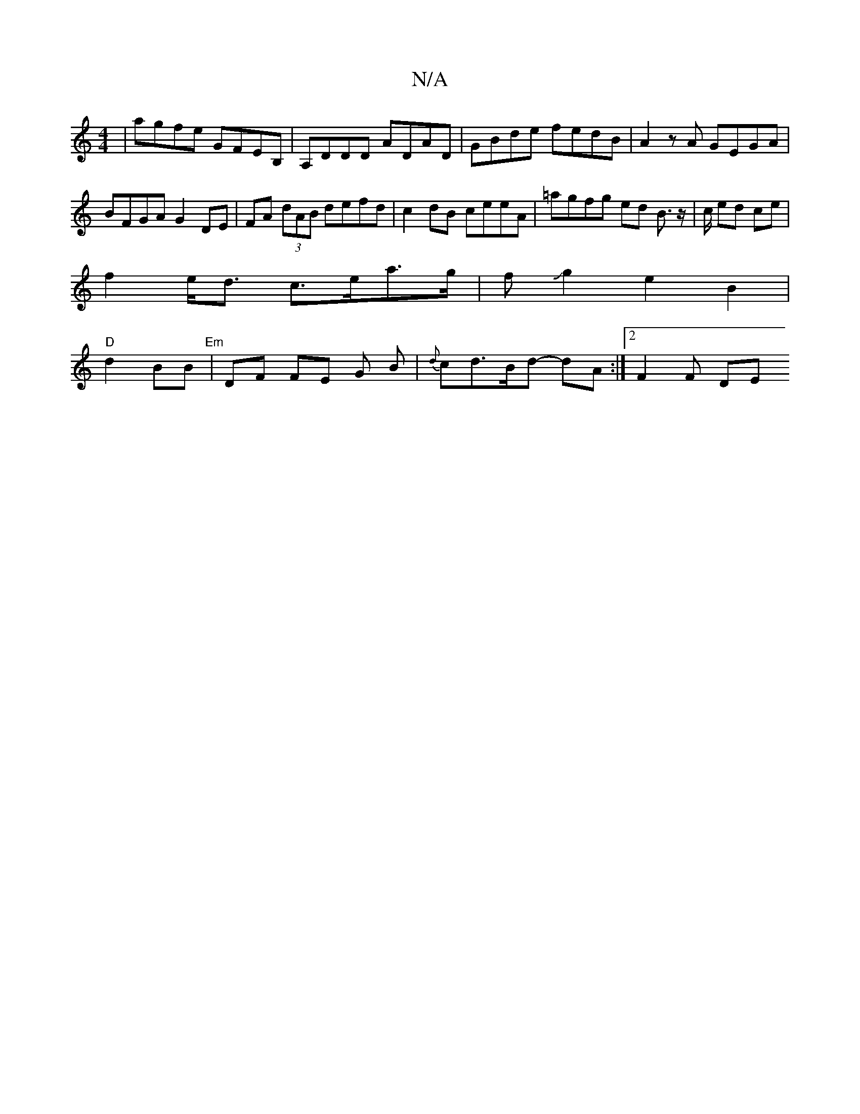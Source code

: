X:1
T:N/A
M:4/4
R:N/A
K:Cmajor
 | agfe GFEB, | A,DDD ADAD | GBde fedB | A2zA GEGA |
BFGA G2 DE | FA (3dAB defd | c2dB ceeA | =agfg ed B>z | c/ ed ce |
f2 e<d c>ea>g | fJg2e2 B2|
"D"d2- BB "Em" | DF FE G B | {d}cd>Bd -dA :|[2 F2F DE